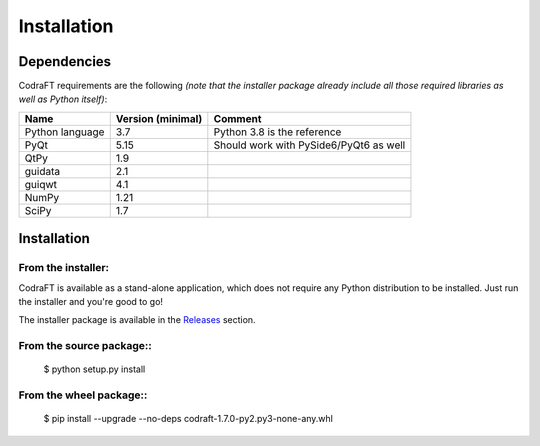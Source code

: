 Installation
============

Dependencies
------------

CodraFT requirements are the following *(note that the installer package already
include all those required libraries as well as Python itself)*:

+--------------------+-------------------+----------------------------------------+
| Name               | Version (minimal) | Comment                                |
+====================+===================+========================================+
| Python language    | 3.7               | Python 3.8 is the reference            |
+--------------------+-------------------+----------------------------------------+
| PyQt               | 5.15              | Should work with PySide6/PyQt6 as well |
+--------------------+-------------------+----------------------------------------+
| QtPy               | 1.9               |                                        |
+--------------------+-------------------+----------------------------------------+
| guidata            | 2.1               |                                        |
+--------------------+-------------------+----------------------------------------+
| guiqwt             | 4.1               |                                        |
+--------------------+-------------------+----------------------------------------+
| NumPy              | 1.21              |                                        |
+--------------------+-------------------+----------------------------------------+
| SciPy              | 1.7               |                                        |
+--------------------+-------------------+----------------------------------------+

Installation
------------

From the installer:
^^^^^^^^^^^^^^^^^^^

CodraFT is available as a stand-alone application, which does not require any Python
distribution to be installed. Just run the installer and you're good to go!

The installer package is available in the `Releases`_ section.

.. _Releases: https://github.com/CODRA-Software/CodraFT/releases


From the source package::
^^^^^^^^^^^^^^^^^^^^^^^^^

    $ python setup.py install

From the wheel package::
^^^^^^^^^^^^^^^^^^^^^^^^

    $ pip install --upgrade --no-deps codraft-1.7.0-py2.py3-none-any.whl
